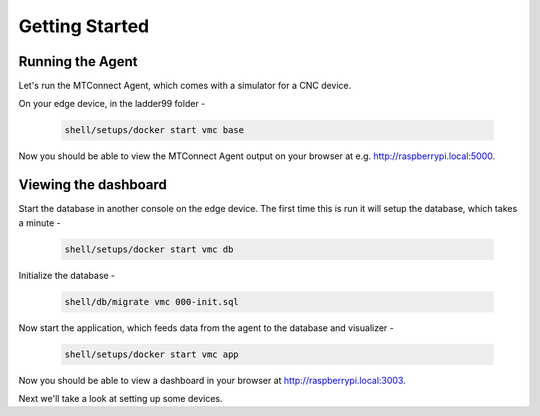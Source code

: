 *******************
Getting Started
*******************

Running the Agent
=====================

Let's run the MTConnect Agent, which comes with a simulator for a CNC device.

On your edge device, in the ladder99 folder -

   .. code:: console

      shell/setups/docker start vmc base

Now you should be able to view the MTConnect Agent output on your browser at e.g. http://raspberrypi.local:5000.

.. image:: _images/agent.jpg


Viewing the dashboard
=========================

Start the database in another console on the edge device. The first time this is run it will setup the database, which takes a minute -

   .. code:: console

      shell/setups/docker start vmc db

Initialize the database - 

   .. code:: console

      shell/db/migrate vmc 000-init.sql

Now start the application, which feeds data from the agent to the database and visualizer -

   .. code:: console

      shell/setups/docker start vmc app

Now you should be able to view a dashboard in your browser at http://raspberrypi.local:3003.

.. image:: _images/grafana.jpg


Next we'll take a look at setting up some devices.
